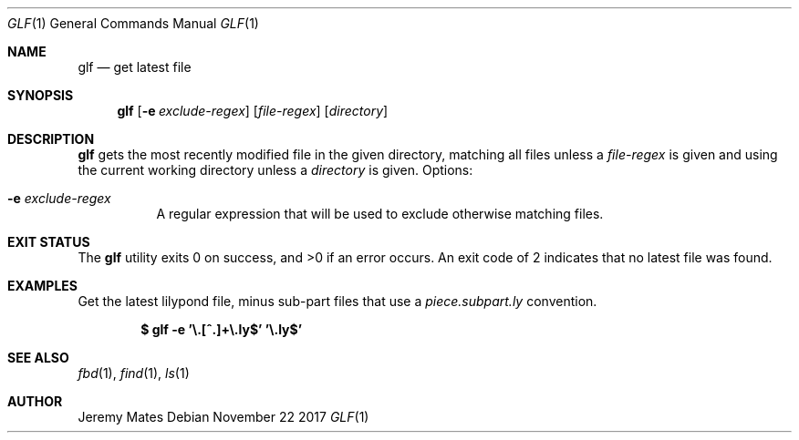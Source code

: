 .Dd November 22 2017
.Dt GLF 1
.nh
.Os
.Sh NAME
.Nm glf
.Nd get latest file
.Sh SYNOPSIS
.Bk -words
.Nm
.Op Fl e Ar exclude-regex
.Op Ar file-regex
.Op Ar directory
.Ek
.Sh DESCRIPTION
.Nm
gets the most recently modified file in the given directory, matching
all files unless a
.Ar file-regex
is given and using the current working directory unless a
.Ar directory
is given.
Options:
.Bl -tag -width Ds
.It Fl e Ar exclude-regex
A regular expression that will be used to exclude otherwise
matching files.
.El
.Sh EXIT STATUS
.Ex -std
An exit code of 2 indicates that no latest file was found.
.Sh EXAMPLES
Get the latest lilypond file, minus sub-part files that use a
.Pa piece.subpart.ly
convention.
.Pp
.Dl $ Ic glf -e '\e.[^.]+\e.ly$' '\e.ly$'
.Sh SEE ALSO
.Xr fbd 1 ,
.Xr find 1 ,
.Xr ls 1
.Sh AUTHOR
.An Jeremy Mates
